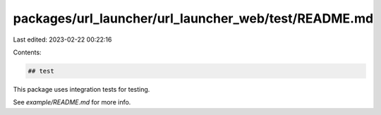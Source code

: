 packages/url_launcher/url_launcher_web/test/README.md
=====================================================

Last edited: 2023-02-22 00:22:16

Contents:

.. code-block:: md

    ## test

This package uses integration tests for testing.

See `example/README.md` for more info.


